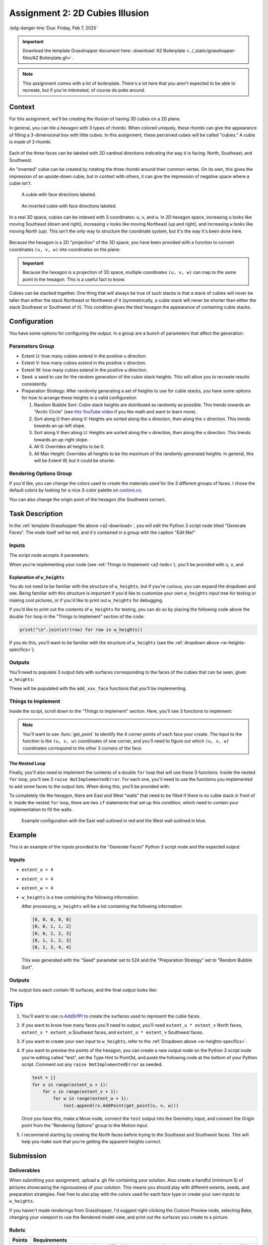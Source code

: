 ================================
Assignment 2: 2D Cubies Illusion
================================

:bdg-danger-line:`Due: Friday, Feb 7, 2025`

.. important::
    :name: a2-download

    Download the template Grasshopper document here: :download:`A2 Boilerplate <../_static/grasshopper-files/A2 Boilerplate.gh>`\ .

.. note::

    This assignment comes with a lot of boilerplate. There's a lot here that you
    aren't expected to be able to recreate, but if you're interested, of course do
    poke around.

.. figure:: ../_static/images/assignment2/random-bubble.png
    :figwidth: 95%

Context
=======

For this assignment, we'll be creating the illusion of having 3D cubes on a 2D plane.

In general, you can tile a hexagon with 3 types of rhombi. When colored uniquely, these
rhombi can give the appearance of filling a 3-dimensional box with little cubes. In this
assignment, these perceived cubes will be called "cubies." A cubie is made of 3 rhombi.

.. figure:: ../_static/images/assignment2/cubie.png
    :figwidth: 50%
    :figclass: float-right clear-left

Each of the three faces can be labeled with 2D cardinal directions indicating the way
it is facing: North, Southeast, and Southwest.

An "inverted" cubie can be created by rotating the three rhombi around their common
vertex. On its own, this gives the impression of an upside-down cubie, but in context
with others, it can give the impression of negative space where a cubie isn't.

.. figure:: ../_static/images/assignment2/cubie-directions.png
    :figwidth: 50%
    :figclass: float-left clear-right

    A cubie with face directions labeled.

.. figure:: ../_static/images/assignment2/inverted-cubie-directions.png
    :figwidth: 50%
    :figclass: float-right

    An inverted cubie with face directions labeled.

.. rst-class:: clear-left clear-right

.. raw:: html

    <br>

In a real 3D space, cubies can be indexed with 3 coordinates: ``u``, ``v``, and ``w``.
In 2D hexagon space, increasing ``u`` looks like moving Southeast (down and right),
increasing ``v`` looks like moving Northeast (up and right), and increasing ``w`` looks
like moving North (up). This isn't the only way to structure the coordinate system, but
it's the way it's been done here.

.. figure:: ../_static/images/assignment2/cubie-coordinates.png
    :figwidth: 50%
    :figclass: float-right

Because the hexagon is a 2D "projection" of the 3D space, you have been provided with
a function to convert coordinates ``(u, v, w)`` into coordinates on the plane:

.. py:function:: get_point(u: int, v: int, w: int) -> Vector3d

    Returns the projected cubie corner at coordinates ``(u, v, w)``. Although the
    returned type is a 3D vector, it's Z component will be 0.

    :param u: The u coordinate of the cubie corner
    :param v: The v coordinate of the cubie corner
    :param w: The w coordinate of the cubie corner

    :return: A `Rhino.Geometry.Vector3d <https://developer.rhino3d.com/api/rhinocommon/rhino.geometry.vector3d?version=8.x>`__ with the coordinates of the cubie corner
        projected onto the XY plane (Z = 0)

.. important::

    Because the hexagon is a projection of 3D space, multiple coordinates ``(u, v, w)``
    can map to the same point in the hexagon. This is a useful fact to know.

Cubies can be stacked together. One thing that will always be true of such stacks is
that a stack of cubies will never be taller than either the stack Northeast or Northwest
of it (symmetrically, a cubie stack will never be shorter than either the stack Southeast
or Southwest of it). This condition gives the tiled hexagon the appearance of containing
cubie stacks.

Configuration
=============

You have some options for configuring the output. In a group are a bunch of parameters
that affect the generation:

Parameters Group
----------------

* Extent U: how many cubies extend in the positive ``u`` direction.
* Extent V: how many cubies extend in the positive ``v`` direction.
* Extent W: how many cubies extend in the positive ``w`` direction.
* Seed: a seed to use for the random generation of the cubie stack heights. This will allow
  you to recreate results consistently.
* Preparation Strategy: After randomly generating a set of heights to use for cubie stacks,
  you have some options for how to arrange these heights in a valid configuration

  #. Random Bubble Sort: Cubie stack heights are distributed as randomly as possible.
     This trends towards an "Arctic Circle" (see `this YouTube video <https://www.youtube.com/watch?v=Yy7Q8IWNfHM>`__
     if you like math and want to learn more).
  #. Sort along U then along V: Heights are sorted along the ``u`` direction, then along
     the ``v`` direction. This trends towards an up-left slope.
  #. Sort along V then along U: Heights are sorted along the ``v`` direction, then along
     the ``u`` direction. This trends towards an up-right slope.
  #. All 0: Overrides all heights to be 0.
  #. All Max Height: Overrides all heights to be the maximum of the randomly generated
     heights. In general, this will be Extent W, but it could be shorter.

Rendering Options Group
-----------------------

If you'd like, you can change the colors used to create the materials used for the
3 different groups of faces. I chose the default colors by looking for a nice 3-color
palette on `coolors.co <https://coolors.co/palettes/popular/3>`__.

You can also change the origin point of the hexagon (the Southwest corner).

Task Description
================

In the :ref:`template Grasshopper file above <a2-download>`, you will edit the Python 3 script
node titled "Generate Faces". The node itself will be red, and it's contained in a group
with the caption "Edit Me!"

Inputs
------

The script node accepts 4 parameters:

.. py:data:: extent_u
    :type: int

    The number of cubies extending in the positive ``u`` direction.

.. py:data:: extent_v
    :type: int

    The number of cubies extending in the positive ``v`` direction.

.. py:data:: extent_w
    :type: int

    The number of cubies extending up in the positive ``w`` direction.

.. py:data:: w_heights
    :type: list[list[int]]

    ``w_heights[extent_u - u][v + 1]`` is the height of the cubie stack with a western
    corner at ``(u, v)``.

When you're implementing your code (see :ref:`Things to Implement <a2-todo>`), you'll
be provided with ``u``, ``v``, and

Explanation of ``w_heights``
^^^^^^^^^^^^^^^^^^^^^^^^^^^^

You do not need to be familiar with the structure of ``w_heights``, but if you're
curious, you can expand the dropdown and see. Being familiar with this structure is
important if you'd like to customize your own ``w_heights`` input tree for testing
or making cool pictures, or if you'd like to print out ``w_heights`` for debugging.

.. dropdown:: Specifics for ``w_heights``
    :name: w-heights-specifics

    The input accepted by ``w_heights`` is slightly different from the structure of the
    3D space imagined in the hexagon. Path ``{0;0}(0)`` is the height of the cubie stack
    in the Southernmost part of the grid. As ``u`` increases in ``{0;u}(v)``, the actual
    ``u`` coordinate of the stack decreases. This isn't important for you to mess with,
    but if you'd like to create your own ``w_heights`` instead of using one of the randomly
    provided trees from within the Grasshopper document (whether for testing or for getting
    a good picture), you'll need to know this. The idea is that the "closest stack to the
    camera" will be the first path in the tree.

    With the provided options for ``w_heights``, this ensures that for any ``u`` and ``v``,
    the height at ``{0;u}(v)`` will be at most the smaller of the heights at ``{0;u + 1}(v)``
    and ``{0;u}(v + 1)``.

    .. figure:: ../_static/images/assignment2/w-heights-structure.png
        :figwidth: 50%

    Once passed to the Python 3 script node, it gets converted to a list of lists where
    ``w_heights[0][0]`` corresponds to the path ``{0;0}(0)``. An additional 0 is placed
    at the beginning of each row, and an additional row is added so that ``w_heights[1][1]``
    corresponds to the path ``{0;0}(0)``. For a given ``(u, v)``, the western corner
    of a stack, that stack's height will be at ``w_heights[extent_u - u][v + 1]``. The
    height of the stack to the Southeast will be at ``w_heights[extent_u - u - 1][v + 1]``,
    and the height of the stack to the Southwest will be at ``w_heights[extent_u - u][v]``.
    For stacks on the Southern border, these two extra heights will be 0.

If you'd like to print out the contents of ``w_heights`` for testing, you can do so by
placing the following code above the double ``for`` loop in the "Things to Implement"
section of the code:

.. code-block:: python

    print("\n".join(str(row) for row in w_heights))

If you do this, you'll want to be familiar with the structure of ``w_heights`` (see
the :ref:`dropdown above <w-heights-specifics>`).

Outputs
-------

You'll need to populate 3 output lists with surfaces corresponding to the faces
of the cubies that can be seen, given ``w_heights``:

.. py:data:: north_faces
    :type: list[Rhino.Geometry.Surface]

    A list of North-facing faces, created with rs.AddSrfPt_.

.. py:data:: southeast_faces
    :type: list[Rhino.Geometry.Surface]

    A list of Southeast-facing faces, created with rs.AddSrfPt_.

.. py:data:: southwest_faces
    :type: list[Rhino.Geometry.Surface]

    A list of Southwest-facing faces, created with rs.AddSrfPt_.

These will be populated with the ``add_xxx_face`` functions that you'll be implementing.

.. _a2-todo:

Things to Implement
-------------------

Inside the script, scroll down to the "Things to Implement" section. Here, you'll
see 3 functions to implement:

.. py:function:: add_north_face(west_u: int, west_v: int, w: int) -> None

    Add a north-facing surface to the "north_faces" list.

    :param west_u: The u coordinate of the western corner of the face
    :param west_v: The v coordinate of the western corner of the face
    :param w: The w coordinate of the face

.. figure:: ../_static/images/assignment2/north-face-light.png
    :figwidth: 95%
    :figclass: only-light

.. figure:: ../_static/images/assignment2/north-face-dark.png
    :figwidth: 95%
    :figclass: only-dark

.. py:function:: add_southeast_face(u: int, southwest_v: int, southwest_w: int) -> None

    Add a southeast-facing surface to the "southeast_faces" list.

    :param u: The u coordinate of the face
    :param southwest_v: The v coordinate of the southwestern corner of the face
    :param southwest_w: The w coordinate of the southwestern corner of the face

.. figure:: ../_static/images/assignment2/southeast-face-light.png
    :figwidth: 95%
    :figclass: only-light

.. figure:: ../_static/images/assignment2/southeast-face-dark.png
    :figwidth: 95%
    :figclass: only-dark

.. py:function:: add_southwest_face(southwest_u: int, v: int, southwest_w: int) -> None

    Add a southwest-facing surface to the "southwest_faces" list.

    :param southwest_u: The u coordinate of the southwestern corner of the face
    :param v: The v coordinate of the face
    :param southwest_w: The w coordinate of the southwestern corner of the face

.. figure:: ../_static/images/assignment2/southwest-face-light.png
    :figwidth: 95%
    :figclass: only-light

.. figure:: ../_static/images/assignment2/southwest-face-dark.png
    :figwidth: 95%
    :figclass: only-dark

.. note::

    You'll want to use :func:`get_point` to identify the 4 corner points of each
    face your create. The input to the function is the ``(u, v, w)`` coordinates of one
    corner, and you'll need to figure out which ``(u, v, w)`` coordinates correspond to
    the other 3 corners of the face.

The Nested Loop
^^^^^^^^^^^^^^^

Finally, you'll also need to implement the contents of a double ``for`` loop that will
use these 3 functions. Inside the nested ``for`` loop, you'll see 3
``raise NotImplementedError``. For each one, you'll need to use the functions you implemented
to add some faces to the output lists. When doing this, you'll be provided with:

.. py:data:: u
    :no-index:

    The ``u`` coordinate of the westernmost corner of the current cubie stack.

.. py:data:: v
    :no-index:

    The ``v`` coordinate of the westernmost corner of the current cubie stack.

.. py:data:: w
    :no-index:

    The height of the current cubie stack.

.. py:data:: w_southeast
    :no-index:

    The height of the cubie stack to the Southeast of the current cubie stack. If the
    current cubie stack is on the Southeastern edge of the hexagon (``u = extent_u``),
    this will be 0.

.. py:data:: w_southwest
    :no-index:

    The height of the cubie stack to the Southeast of the current cubie stack. If the
    current cubie stack is on the Southwestern edge of the hexagon (``v = 0``),
    this will be 0.

To completely tile the hexagon, there are East and West "walls" that need to be filled
if there is no cubie stack in front of it. Inside the nested ``for`` loop, there are
two ``if`` statements that set up this condition, which need to contain your implementation
to fill the walls.

.. figure:: ../_static/images/assignment2/example-walls.png
    :figwidth: 95%

    Example configuration with the East wall outlined in red and the West wall outlined
    in blue.

Example
=======

This is an example of the inputs provided to the "Generate Faces" Python 3 script node
and the expected output.

.. _example-inputs:

Inputs
------

* ``extent_u = 4``
* ``extent_v = 4``
* ``extent_w = 4``
* ``w_heights`` is a tree containing the following information:

  .. code-block:: none
      :caption: {0;0}
      :linenos:
      :lineno-start: 0
      :class: gh-panel

      0
      1
      1
      2

  .. code-block:: none
      :caption: {0;1}
      :linenos:
      :lineno-start: 0
      :class: gh-panel

      0
      2
      2
      3

  .. code-block:: none
      :caption: {0;2}
      :linenos:
      :lineno-start: 0
      :class: gh-panel

      1
      2
      2
      3

  .. code-block:: none
      :caption: {0;3}
      :linenos:
      :lineno-start: 0
      :class: gh-panel

      2
      3
      4
      4

  After processing, ``w_heights`` will be a list containing the following information:

  .. code-block:: python

      [0, 0, 0, 0, 0]
      [0, 0, 1, 1, 2]
      [0, 0, 2, 2, 3]
      [0, 1, 2, 2, 3]
      [0, 2, 3, 4, 4]

  This was generated with the "Seed" parameter set to 524 and the "Preparation Strategy"
  set to "Random Bubble Sort".

.. _example-outputs:

Outputs
-------

The output lists each contain 16 surfaces, and the final output looks like:

.. figure:: ../_static/images/assignment2/example.png
    :figwidth: 95%

Tips
====

#. You'll want to use rs.AddSrfPt_ to create the surfaces used to represent the cubie
   faces.
#. If you want to know how many faces you'll need to output, you'll need ``extent_u * extent_v``
   North faces, ``extent_v * extent_w`` Southeast faces, and ``extent_u * extent_v``
   Southwest faces.
#. If you want to create your own input to ``w_heights``, refer to the :ref:`Dropdown
   above <w-heights-specifics>`.
#. If you want to preview the points of the hexagon, you can create a new output node
   on the Python 3 script node you're editing called "test", set the Type Hint to Point3d,
   and paste the following code at the bottom of your Python script. Comment out any
   ``raise NotImplementedError`` as needed.

   .. code-block:: python

       test = []
       for u in range(extent_u + 1):
           for v in range(extent_v + 1):
               for w in range(extent_w + 1):
                   test.append(rs.AddPoint(get_point(u, v, w)))

   Once you have this, make a Move node, connect the ``test`` output into the Geometry
   input, and connect the Origin point from the "Rendering Options" group to the Motion
   input.
#. I recommend starting by creating the North faces before trying to the Southeast and
   Southwest faces. This will help you make sure that you're getting the apparent heights
   correct.

Submission
==========

Deliverables
------------

When submitting your assignment, upload a .gh file containing your solution. Also
create a handful (minimum 5) of pictures showcasing the rigorousness of your solution.
This means you should play with different extents, seeds, and preparation strategies.
Feel free to also play with the colors used for each face type or create your own inputs
to ``w_heights``.

If you haven't made renderings from Grasshopper, I'd suggest right-clicking the Custom
Preview node, selecting Bake, changing your viewport to use the Rendered model view,
and print out the surfaces you create to a picture.

Rubric
------

======= ===========================================================================================================================
Points  Requirements
======= ===========================================================================================================================
15      Your solution correctly makes a "filled" hexagon when the preparation strategy is set to "All Max Height".
15      Your solution correctly makes an "empty" hexagon when the preparation strategy is set to "All 0".
15      Your solution does not create any overlapping surfaces.
15      Your solution creates a completely tiled hexagon, with dimensions matching the Extent parameters.
40      You have created at least 5 pictures showcasing the rigorousness of your solution.
======= ===========================================================================================================================

.. _rs.AddSrfPt: https://developer.rhino3d.com/api/RhinoScriptSyntax/#surface-AddSrfPt
